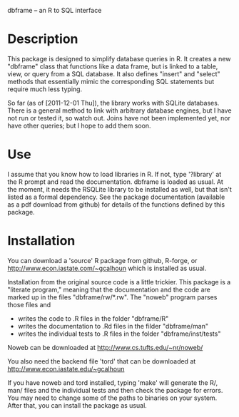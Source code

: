 dbframe -- an R to SQL interface

* Description
  This package is designed to simplify database queries in R.  It
  creates a new "dbframe" class that functions like a data frame, but
  is linked to a table, view, or query from a SQL database.  It also
  defines "insert" and "select" methods that essentially mimic the
  corresponding SQL statements but require much less typing.

  So far (as of [2011-12-01 Thu]), the library works with SQLite
  databases.  There is a general method to link with arbitrary
  database engines, but I have not run or tested it, so watch out.
  Joins have not been implemented yet, nor have other queries; but I
  hope to add them soon.
* Use
  I assume that you know how to load libraries in R.  If not, type
  '?library' at the R prompt and read the documentation.  dbframe is
  loaded as usual.  At the moment, it needs the RSQLite library to be
  installed as well, but that isn't listed as a formal dependency.
  See the package documentation (available as a pdf download from
  github) for details of the functions defined by this package.
* Installation
  You can download a 'source' R package from github, R-forge, or
  http://www.econ.iastate.com/~gcalhoun which is installed as usual.

  Installation from the original source code is a little trickier.
  This package is a "literate program," meaning that the documentation
  and the code are marked up in the files "dbframe/rw/*.rw".  The
  "noweb" program parses those files and

  - writes the code to .R files in the folder "dbframe/R"
  - writes the documentation to .Rd files in the filder "dbframe/man"
  - writes the individual tests to .R files in the folder
    "dbframe/inst/tests"

  Noweb can be downloaded at http://www.cs.tufts.edu/~nr/noweb/

  You also need the backend file 'tord' that can be downloaded at
  http://www.econ.iastate.edu/~gcalhoun

  If you have noweb and tord installed, typing 'make' will generate
  the R/, man/ files and the individual tests and then check the
  package for errors.  You may need to change some of the paths to
  binaries on your system.  After that, you can install the package as
  usual.
